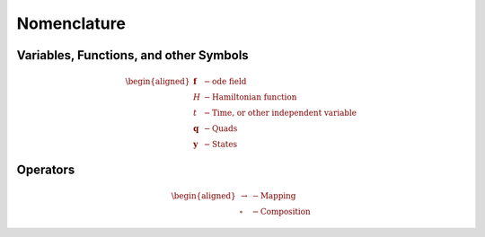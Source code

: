 .. _nomenclature:
Nomenclature
============

Variables, Functions, and other Symbols
---------------------------------------

.. math::
    \begin{aligned}
        \mathbf{f} &- \text{ode field} \\
        H &- \text{Hamiltonian function} \\
        t &- \text{Time, or other independent variable} \\
        \mathbf{q} &- \text{Quads} \\
        \mathbf{y} &- \text{States}
    \end{aligned}

Operators
---------

.. math::
    \begin{aligned}
        \rightarrow &- \text{Mapping} \\
        \circ &- \text{Composition}
    \end{aligned}
